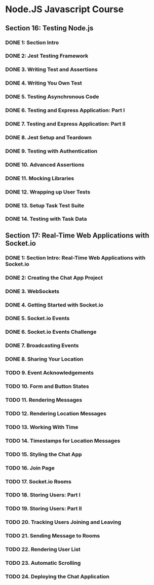 * Node.JS Javascript Course 
** Section 16: Testing Node.js
*** DONE 1: Section Intro
    CLOSED: [2020-03-05 Thu 16:46]
*** DONE 2: Jest Testing Framework 
    CLOSED: [2020-03-05 Thu 16:46]
*** DONE 3. Writing Test and Assertions 
    CLOSED: [2020-03-05 Thu 16:59]
*** DONE 4. Writing You Own Test
    CLOSED: [2020-03-05 Thu 16:59]
*** DONE 5. Testing Asynchronous Code
    CLOSED: [2020-03-06 Fri 15:34]
*** DONE 6. Testing and Express Application: Part I
    CLOSED: [2020-03-08 Sun 12:57]
*** DONE 7. Testing and Express Application: Part II
    CLOSED: [2020-03-10 Tue 12:59]
*** DONE 8. Jest Setup and Teardown
    CLOSED: [2020-03-12 Thu 14:56]
*** DONE 9. Testing with Authentication
    CLOSED: [2020-03-12 Thu 14:56]
*** DONE 10. Advanced Assertions
    CLOSED: [2020-03-12 Thu 14:56]
*** DONE 11. Mocking Libraries
    CLOSED: [2020-03-12 Thu 14:57]
*** DONE 12. Wrapping up User Tests
    CLOSED: [2020-03-13 Fri 15:54]
*** DONE 13. Setup Task Test Suite
    CLOSED: [2020-03-13 Fri 17:01]
*** DONE 14. Testing with Task Data
    CLOSED: [2020-03-13 Fri 17:09]
** Section 17: Real-Time Web Applications with Socket.io
*** DONE 1: Section Intro: Real-Time Web Applications with Socket.io
    CLOSED: [2020-03-14 Sat 13:21]
*** DONE 2: Creating the Chat App Project
    CLOSED: [2020-03-16 Mon 13:38]
*** DONE 3. WebSockets
    CLOSED: [2020-03-16 Mon 13:38]
*** DONE 4. Getting Started with Socket.io
    CLOSED: [2020-03-16 Mon 12:11]
*** DONE 5. Socket.io Events
    CLOSED: [2020-03-17 Tue 12:11]
*** DONE 6. Socket.io Events Challenge
    CLOSED: [2020-03-18 Wed 12:11]
*** DONE 7. Broadcasting Events
    CLOSED: [2020-03-19 Thu 12:11]
*** DONE 8. Sharing Your Location
    CLOSED: [2020-03-19 Thu 15:08]
*** TODO 9. Event Acknowledgements
*** TODO 10. Form and Button States
*** TODO 11. Rendering Messages
*** TODO 12. Rendering Location Messages
*** TODO 13. Working With Time
*** TODO 14. Timestamps for Location Messages
*** TODO 15. Styling the Chat App
*** TODO 16. Join Page
*** TODO 17. Socket.io Rooms
*** TODO 18. Storing Users: Part I
*** TODO 19. Storing Users: Part II
*** TODO 20. Tracking Users Joining and Leaving
*** TODO 21. Sending Message to Rooms
*** TODO 22. Rendering User List
*** TODO 23. Automatic Scrolling
*** TODO 24. Deploying the Chat Application
